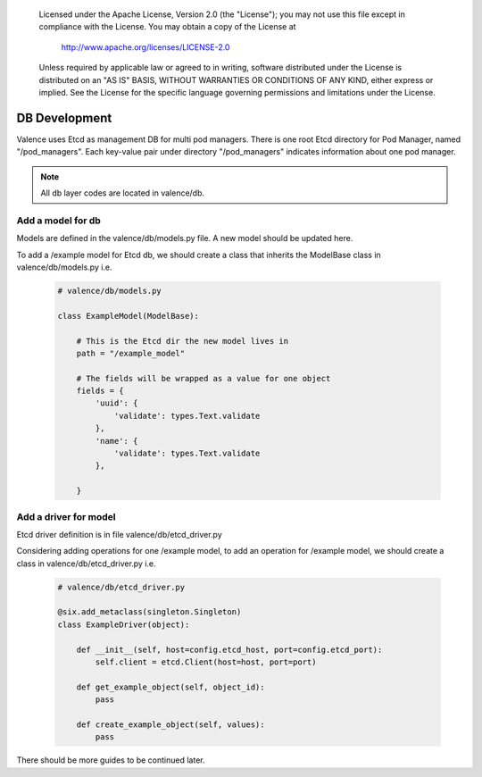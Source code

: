 .. _valence_db_development:
      Copyright 2016 Intel Corporation
      All Rights Reserved.

      Licensed under the Apache License, Version 2.0 (the "License"); you may
      not use this file except in compliance with the License. You may obtain
      a copy of the License at

          http://www.apache.org/licenses/LICENSE-2.0

      Unless required by applicable law or agreed to in writing, software
      distributed under the License is distributed on an "AS IS" BASIS, WITHOUT
      WARRANTIES OR CONDITIONS OF ANY KIND, either express or implied. See the
      License for the specific language governing permissions and limitations
      under the License.

==============
DB Development
==============

Valence uses Etcd as management DB for multi pod managers.
There is one root Etcd directory for Pod Manager, named
"/pod_managers".
Each key-value pair under directory "/pod_managers" indicates
information about one pod manager.

.. NOTE::
      All db layer codes are located in valence/db.


Add a model for db
------------------

Models are defined in the valence/db/models.py file. A new model
should be updated here.

To add a /example model for Etcd db, we should create
a class that inherits the ModelBase class in valence/db/models.py
i.e.

  .. code-block:: python

    # valence/db/models.py

    class ExampleModel(ModelBase):

        # This is the Etcd dir the new model lives in
        path = "/example_model"

        # The fields will be wrapped as a value for one object
        fields = {
            'uuid': {
                'validate': types.Text.validate
            },
            'name': {
                'validate': types.Text.validate
            },

        }


Add a driver for model
----------------------

Etcd driver definition is in file valence/db/etcd_driver.py

Considering adding operations for one /example model,
to add an operation for /example model, we should create
a class in valence/db/etcd_driver.py
i.e.

  .. code-block:: python

    # valence/db/etcd_driver.py

    @six.add_metaclass(singleton.Singleton)
    class ExampleDriver(object):

        def __init__(self, host=config.etcd_host, port=config.etcd_port):
            self.client = etcd.Client(host=host, port=port)

        def get_example_object(self, object_id):
            pass

        def create_example_object(self, values):
            pass

There should be more guides to be continued later.
